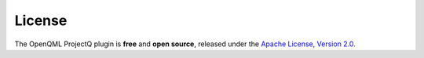 License
=======

The OpenQML ProjectQ plugin is **free** and **open source**, released under the `Apache License, Version 2.0 <https://www.apache.org/licenses/LICENSE-2.0>`_.
